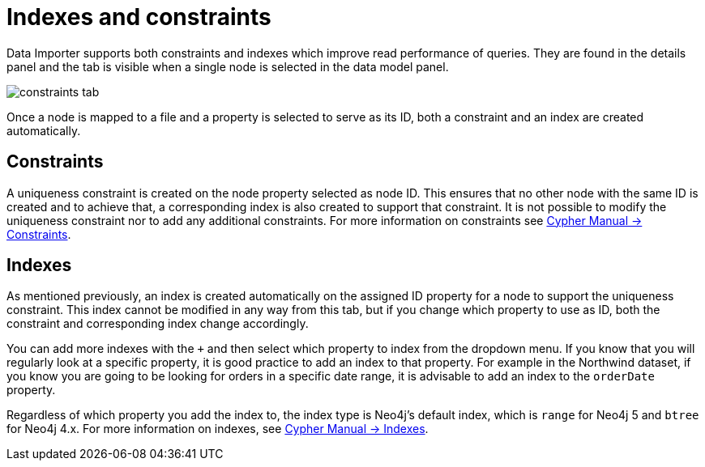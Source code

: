 :description: This section describes how to use indexes and constraints in Data Importer
= Indexes and constraints

Data Importer supports both constraints and indexes which improve read performance of queries.
They are found in the details panel and the tab is visible when a single node is selected in the data model panel.

image::constraints-tab.png[]

Once a node is mapped to a file and a property is selected to serve as its ID, both a constraint and an index are created automatically.

== Constraints

A uniqueness constraint is created on the node property selected as node ID.
This ensures that no other node with the same ID is created and to achieve that, a corresponding index is also created to support that constraint.
It is not possible to modify the uniqueness constraint nor to add any additional constraints.
For more information on constraints see link:https://neo4j.com/docs/cypher-manual/current/constraints/#unique-node-property[Cypher Manual -> Constraints].

== Indexes

As mentioned previously, an index is created automatically on the assigned ID property for a node to support the uniqueness constraint.
This index cannot be modified in any way from this tab, but if you change which property to use as ID, both the constraint and corresponding index change accordingly.

You can add more indexes with the `+` and then select which property to index from the dropdown menu.
If you know that you will regularly look at a specific property, it is good practice to add an index to that property.
For example in the Northwind dataset, if you know you are going to be looking for orders in a specific date range, it is advisable to add an index to the `orderDate` property.

Regardless of which property you add the index to, the index type is Neo4j's default index, which is `range` for Neo4j 5 and `btree` for Neo4j 4.x.
For more information on indexes, see link:https://neo4j.com/docs/cypher-manual/current/indexes/[Cypher Manual -> Indexes].


